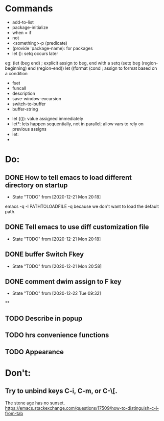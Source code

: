 * Commands
- add-to-list
- package-initialize
- when = if
- not
- <something>-p (predicate)
- (provide 'package-name): for packages
- let (): setq occurs later
eg: (let (beg end) ; explicit assign to beg, end with a setq
(setq beg (region-beginning) end (region-end))
let ((format (cond ; assign to format based on a condition

- fset
- funcall
- description
- save-window-excursion
- switch-to-buffer
- buffer-string


- let (()): value assigned immediately
- let*: lets happen sequentially, not in parallel; allow vars to rely on previous assigns
- let:
-

* Do:
** DONE How to tell emacs to load different directory on startup
CLOSED: [2020-12-22 Tue 09:32]
- State "TODO"       from              [2020-12-21 Mon 20:18]
emacs -q -l PATHTOLOADFILE
-q because we don't want to load the default path.
** DONE Tell emacs to use diff customization file
CLOSED: [2020-12-22 Tue 09:32]
- State "TODO"       from              [2020-12-21 Mon 20:18]
** DONE buffer Switch Fkey
- State "TODO"       from              [2020-12-21 Mon 20:58]
** DONE comment dwim assign to F key
- State "TODO"       from              [2020-12-22 Tue 09:32]

**
** TODO Describe in popup
** TODO hrs convenience functions
** TODO Appearance
* Don't:
** Try to unbind keys C-i, C-m, or C-\[.
The stone age has no sunset.
https://emacs.stackexchange.com/questions/17509/how-to-distinguish-c-i-from-tab
